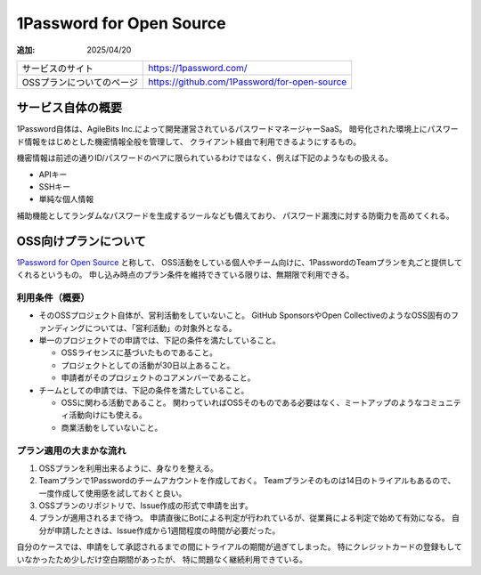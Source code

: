 =========================
1Password for Open Source
=========================

:追加: 2025/04/20

.. list-table::

   * - サービスのサイト
     - https://1password.com/
   * - OSSプランについてのページ
     - https://github.com/1Password/for-open-source

サービス自体の概要
==================

1Password自体は、AgileBits Inc.によって開発運営されているパスワードマネージャーSaaS。
暗号化された環境上にパスワード情報をはじめとした機密情報全般を管理して、
クライアント経由で利用できるようにするもの。

機密情報は前述の通りID/パスワードのペアに限られているわけではなく、例えば下記のようなもの扱える。

* APIキー
* SSHキー
* 単純な個人情報

補助機能としてランダムなパスワードを生成するツールなども備えており、
パスワード漏洩に対する防衛力を高めてくれる。

OSS向けプランについて
=====================

`1Password for Open Source <https://github.com/1Password/for-open-source>`_ と称して、
OSS活動をしている個人やチーム向けに、1PasswordのTeamプランを丸ごと提供してくれるというもの。
申し込み時点のプラン条件を維持できている限りは、無期限で利用できる。

利用条件（概要）
----------------

* そのOSSプロジェクト自体が、営利活動をしていないこと。
  GitHub SponsorsやOpen CollectiveのようなOSS固有のファンディングについては、「営利活動」の対象外となる。
* 単一のプロジェクトでの申請では、下記の条件を満たしていること。

  * OSSライセンスに基づいたものであること。
  * プロジェクトとしての活動が30日以上あること。
  * 申請者がそのプロジェクトのコアメンバーであること。

* チームとしての申請では、下記の条件を満たしていること。

  * OSSに関わる活動であること。
    関わっていればOSSそのものである必要はなく、ミートアップのようなコミュニティ活動向けにも使える。
  * 商業活動をしていないこと。


プラン適用の大まかな流れ
------------------------

#. OSSプランを利用出来るように、身なりを整える。
#. Teamプランで1Passwordのチームアカウントを作成しておく。
   Teamプランそのものは14日のトライアルもあるので、一度作成して使用感を試しておくと良い。
#. OSSプランのリポジトリで、Issue作成の形式で申請を出す。
#. プランが適用されるまで待つ。
   申請直後にBotによる判定が行われているが、従業員による判定で始めて有効になる。
   自分が申請したときは、Issue作成から1週間程度の時間が必要だった。

自分のケースでは、申請をして承認されるまでの間にトライアルの期間が過ぎてしまった。
特にクレジットカードの登録もしていなかったため少しだけ空白期間があったが、
特に問題なく継続利用できている。
